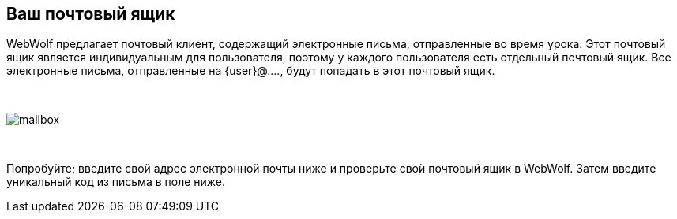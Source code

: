 == Ваш почтовый ящик

WebWolf предлагает почтовый клиент, содержащий электронные письма, отправленные во время урока.
Этот почтовый ящик является индивидуальным для пользователя, поэтому у каждого пользователя есть отдельный почтовый ящик. Все электронные письма,
отправленные на {user}@...., будут попадать в этот почтовый ящик.

{nbsp}

image::images/mailbox.png[caption="Figure: ", style="lesson-image"]

{nbsp}

Попробуйте; введите свой адрес электронной почты ниже и проверьте свой почтовый ящик в
WebWolf. Затем введите уникальный код из письма в поле ниже.
